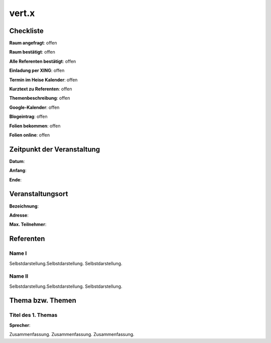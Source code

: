 vert.x
=================

Checkliste
----------

**Raum angefragt**: offen

**Raum bestätigt**: offen

**Alle Referenten bestätigt**: offen

**Einladung per XING**: offen

**Termin im Heise Kalender**: offen

**Kurztext zu Referenten**: offen

**Themenbeschreibung**: offen

**Google-Kalender**: offen

**Blogeintrag**: offen

**Folien bekommen**: offen

**Folien online**: offen

Zeitpunkt der Veranstaltung
---------------------------

**Datum**:

**Anfang**:

**Ende**:

Veranstaltungsort
-----------------

**Bezeichnung**:

**Adresse**:

**Max. Teilnehmer**:

Referenten
----------

Name I
~~~~~~
Selbstdarstellung.Selbstdarstellung. Selbstdarstellung.

Name II
~~~~~~~
Selbstdarstellung.Selbstdarstellung. Selbstdarstellung.

Thema bzw. Themen
-----------------

Titel des 1. Themas
~~~~~~~~~~~~~~~~~~~
**Sprecher**:

Zusammenfassung. Zusammenfassung. Zusammenfassung.